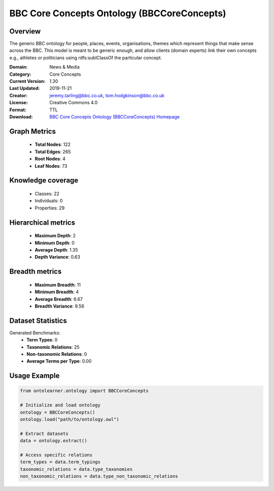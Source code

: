 BBC Core Concepts Ontology (BBCCoreConcepts)
========================================================================================================================

Overview
--------
The generic BBC ontology for people, places, events, organisations, themes which represent things
that make sense across the BBC. This model is meant to be generic enough, and allow clients (domain experts)
link their own concepts e.g., athletes or politicians using rdfs:sublClassOf the particular concept.

:Domain: News & Media
:Category: Core Concepts
:Current Version: 1.30
:Last Updated: 2019-11-21
:Creator: jeremy.tarling@bbc.co.uk, tom.hodgkinson@bbc.co.uk
:License: Creative Commons 4.0
:Format: TTL
:Download: `BBC Core Concepts Ontology (BBCCoreConcepts) Homepage <https://www.bbc.co.uk/ontologies/core-concepts-ontology>`_

Graph Metrics
-------------
    - **Total Nodes**: 122
    - **Total Edges**: 265
    - **Root Nodes**: 4
    - **Leaf Nodes**: 73

Knowledge coverage
------------------
    - Classes: 22
    - Individuals: 0
    - Properties: 29

Hierarchical metrics
--------------------
    - **Maximum Depth**: 2
    - **Minimum Depth**: 0
    - **Average Depth**: 1.35
    - **Depth Variance**: 0.63

Breadth metrics
------------------
    - **Maximum Breadth**: 11
    - **Minimum Breadth**: 4
    - **Average Breadth**: 6.67
    - **Breadth Variance**: 9.56

Dataset Statistics
------------------
Generated Benchmarks:
    - **Term Types**: 0
    - **Taxonomic Relations**: 25
    - **Non-taxonomic Relations**: 0
    - **Average Terms per Type**: 0.00

Usage Example
-------------
.. code-block:: python

    from ontolearner.ontology import BBCCoreConcepts

    # Initialize and load ontology
    ontology = BBCCoreConcepts()
    ontology.load("path/to/ontology.owl")

    # Extract datasets
    data = ontology.extract()

    # Access specific relations
    term_types = data.term_typings
    taxonomic_relations = data.type_taxonomies
    non_taxonomic_relations = data.type_non_taxonomic_relations
